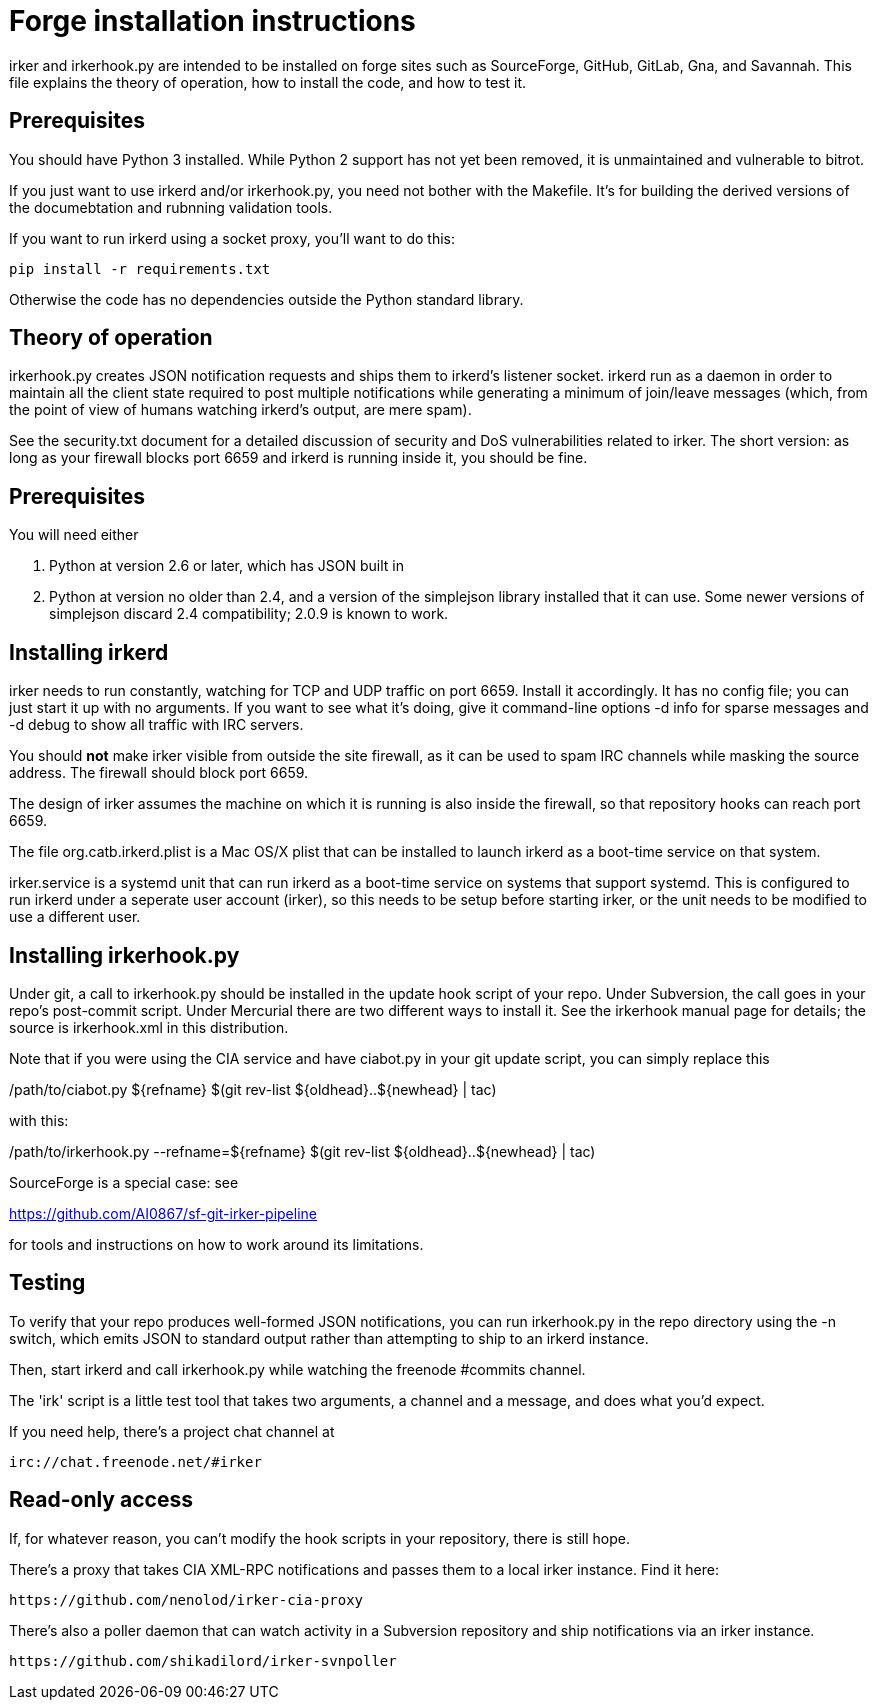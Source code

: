 = Forge installation instructions =

irker and irkerhook.py are intended to be installed on forge sites
such as SourceForge, GitHub, GitLab, Gna, and Savannah.  This
file explains the theory of operation, how to install the code,
and how to test it.

== Prerequisites ==

You should have Python 3 installed.  While Python 2 support
has not yet been removed, it is unmaintained and vulnerable
to bitrot.

If you just want to use irkerd and/or irkerhook.py,
you need not bother with the Makefile.  It's for building
the derived versions of the documebtation and rubnning
validation tools.

If you want to run irkerd using a socket proxy,
you'll want to do this:

-------------------------------------
pip install -r requirements.txt
-------------------------------------

Otherwise the code has no dependencies outside
the Python standard library.

== Theory of operation ==

irkerhook.py creates JSON notification requests and ships them to
irkerd's listener socket.  irkerd run as a daemon in order to maintain
all the client state required to post multiple notifications while generating
a minimum of join/leave messages (which, from the point of view of
humans watching irkerd's output, are mere spam).

See the security.txt document for a detailed discussion of security
and DoS vulnerabilities related to irker.  The short version: as
long as your firewall blocks port 6659 and irkerd is running inside
it, you should be fine.

== Prerequisites ==

You will need either 

1. Python at version 2.6 or later, which has JSON built in

2. Python at version no older than 2.4, and a version of the
   simplejson library installed that it can use.  Some newer
   versions of simplejson discard 2.4 compatibility; 2.0.9
   is known to work.

== Installing irkerd ==

irker needs to run constantly, watching for TCP and UDP traffic on
port 6659.  Install it accordingly. It has no config file; you can
just start it up with no arguments.  If you want to see what it's
doing, give it command-line options -d info for sparse messages and
-d debug to show all traffic with IRC servers.

You should *not* make irker visible from outside the site firewall, as
it can be used to spam IRC channels while masking the source address.
The firewall should block port 6659.

The design of irker assumes the machine on which it is running is also
inside the firewall, so that repository hooks can reach port 6659.

The file org.catb.irkerd.plist is a Mac OS/X plist that can be
installed to launch irkerd as a boot-time service on that system.

irker.service is a systemd unit that can run irkerd as a boot-time
service on systems that support systemd. This is configured to
run irkerd under a seperate user account (irker), so this needs to
be setup before starting irker, or the unit needs to be modified
to use a different user.

== Installing irkerhook.py ==

Under git, a call to irkerhook.py should be installed in the update 
hook script of your repo.  Under Subversion, the call goes in your
repo's post-commit script. Under Mercurial there are two different
ways to install it. See the irkerhook manual page for details; the
source is irkerhook.xml in this distribution.

Note that if you were using the CIA service and have ciabot.py in your
git update script, you can simply replace this

/path/to/ciabot.py ${refname} $(git rev-list ${oldhead}..${newhead} | tac)

with this:

/path/to/irkerhook.py --refname=${refname} $(git rev-list ${oldhead}..${newhead} | tac)

SourceForge is a special case: see

https://github.com/AI0867/sf-git-irker-pipeline

for tools and instructions on how to work around its limitations.

== Testing ==

To verify that your repo produces well-formed JSON notifications,
you can run irkerhook.py in the repo directory using the -n switch,
which emits JSON to standard output rather than attempting to ship
to an irkerd instance.

Then, start irkerd and call irkerhook.py while watching the freenode
#commits channel.

The 'irk' script is a little test tool that takes two arguments,
a channel and a message, and does what you'd expect.

If you need help, there's a project chat channel at 

   irc://chat.freenode.net/#irker

== Read-only access ==

If, for whatever reason, you can't modify the hook scripts in your 
repository, there is still hope.

There's a proxy that takes CIA XML-RPC notifications 
and passes them to a local irker instance. Find it here:

    https://github.com/nenolod/irker-cia-proxy

There's also a poller daemon that can watch activity in a Subversion
repository and ship notifications via an irker instance.

    https://github.com/shikadilord/irker-svnpoller

